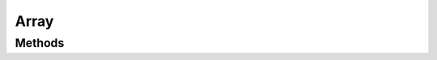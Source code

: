 =====
Array
=====

.. doxygenstruct:: nvArray
    :members:


Methods
=======

.. doxygenfunction:: nvArray_new

.. doxygenfunction:: nvArray_free

.. doxygenfunction:: nvArray_free_each

.. doxygenfunction:: nvArray_add

.. doxygenfunction:: nvArray_pop

.. doxygenfunction:: nvArray_remove